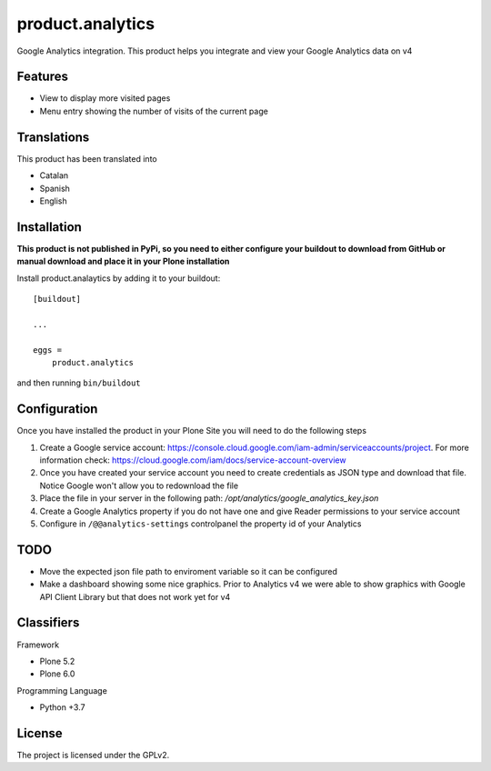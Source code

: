 =================
product.analytics
=================

Google Analytics integration. This product helps you integrate and view your Google Analytics data on v4

Features
--------

- View to display more visited pages
- Menu entry showing the number of visits of the current page


Translations
------------

This product has been translated into

- Catalan
- Spanish
- English


Installation
------------

**This product is not published in PyPi, so you need to either configure your buildout to download from GitHub or manual download and place it in your Plone installation**

Install product.analaytics by adding it to your buildout::

    [buildout]

    ...

    eggs =
        product.analytics


and then running ``bin/buildout``

Configuration
------------
Once you have installed the product in your Plone Site you will need to do the following steps

1. Create a Google service account: https://console.cloud.google.com/iam-admin/serviceaccounts/project. For more information check: https://cloud.google.com/iam/docs/service-account-overview
2. Once you have created your service account you need to create credentials as JSON type and download that file. Notice Google won't allow you to redownload the file
3. Place the file in your server in the following path: `/opt/analytics/google_analytics_key.json`
4. Create a Google Analytics property if you do not have one and give Reader permissions to your service account
5. Configure in ``/@@analytics-settings`` controlpanel the property id of your Analytics

TODO
-----------

- Move the expected json file path to enviroment variable so it can be configured
- Make a dashboard showing some nice graphics. Prior to Analytics v4 we were able to show graphics with Google API Client Library but that does not work yet for v4


Classifiers
-----------

Framework

- Plone 5.2
- Plone 6.0

Programming Language

- Python +3.7

License
-------

The project is licensed under the GPLv2.
